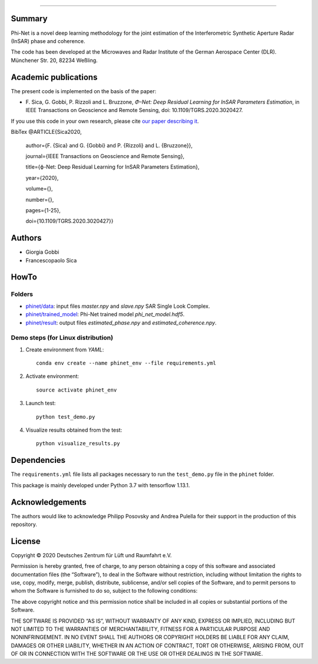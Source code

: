 .. image:: logo/phinet_logo_ext.PNG
   :width: 1px
   :alt: PhiNet logo
   :align: left

------------------------------------------------------------------------------

Summary
-------

Phi-Net is a novel deep learning methodology for the joint estimation of the 
Interferometric Synthetic Aperture Radar (InSAR) phase and coherence.

The code has been developed at the Microwaves and Radar Institute of the 
German Aerospace Center (DLR). Münchener Str. 20, 82234 Weßling.


Academic publications
---------------------

The present code is implemented on the basis of the paper:

* F\. Sica, G. Gobbi, P. Rizzoli and L. Bruzzone, *Φ-Net: Deep Residual Learning for InSAR Parameters Estimation*, in IEEE Transactions on Geoscience and Remote Sensing, doi: 10.1109/TGRS.2020.3020427.

If you use this code in your own research, please cite `our paper describing it <https://ieeexplore.ieee.org/document/9198099>`_.

BibTex
@ARTICLE{Sica2020,
  author={F. {Sica} and G. {Gobbi} and P. {Rizzoli} and L. {Bruzzone}},
  
  journal={IEEE Transactions on Geoscience and Remote Sensing}, 
  
  title={ϕ-Net: Deep Residual Learning for InSAR Parameters Estimation}, 
  
  year={2020},
  
  volume={},
  
  number={},
  
  pages={1-25},
  
  doi={10.1109/TGRS.2020.3020427}}


Authors
-------

* Giorgia Gobbi
* Francescopaolo Sica

HowTo
-----

Folders
````````

* `phinet/data </phinet/data>`_: input files `master.npy` and `slave.npy` SAR Single Look Complex.
* `phinet/trained_model </phinet/trained_model>`_: Phi-Net trained model `phi_net_model.hdf5`.
* `phinet/result <https://gitlab.dlr.de/pule_an/phinet_r1.0/-/tree/master/phinet/result>`_: output files `estimated_phase.npy` and `estimated_coherence.npy`.

Demo steps (for Linux distribution)
````````````````````````````````````

1) Create environment from `YAML`::

	conda env create --name phinet_env --file requirements.yml

2) Activate environment::

	source activate phinet_env

3) Launch test::

	python test_demo.py

4) Visualize results obtained from the test::

	python visualize_results.py


Dependencies
------------

The ``requirements.yml`` file lists all packages necessary to run the
``test_demo.py`` file in the ``phinet`` folder.

This package is mainly developed under Python 3.7 with tensorflow 1.13.1. 

Acknowledgements 
----------------

The authors would like to acknowledge Philipp Posovsky and Andrea Pulella for their support in the production of this repository.


License
-------

::

Copyright © 2020 Deutsches Zentrum für Lüft und Raumfahrt e.V.

Permission is hereby granted, free of charge, to any person obtaining a copy of this software
and associated documentation files (the “Software”), to deal in the Software without 
restriction, including without limitation the rights to use, copy, modify, merge, publish, 
distribute, sublicense, and/or sell copies of the Software, and to permit persons to whom the 
Software is furnished to do so, subject to the following conditions:

The above copyright notice and this permission notice shall be included in all copies or 
substantial portions of the Software.

THE SOFTWARE IS PROVIDED “AS IS”, WITHOUT WARRANTY OF ANY KIND, EXPRESS OR IMPLIED, INCLUDING 
BUT NOT LIMITED TO THE WARRANTIES OF MERCHANTABILITY, FITNESS FOR A PARTICULAR PURPOSE AND 
NONINFRINGEMENT. IN NO EVENT SHALL THE AUTHORS OR COPYRIGHT HOLDERS BE LIABLE FOR ANY CLAIM, 
DAMAGES OR OTHER LIABILITY, WHETHER IN AN ACTION OF CONTRACT, TORT OR OTHERWISE, ARISING 
FROM, OUT OF OR IN CONNECTION WITH THE SOFTWARE OR THE USE OR OTHER DEALINGS IN THE SOFTWARE.


